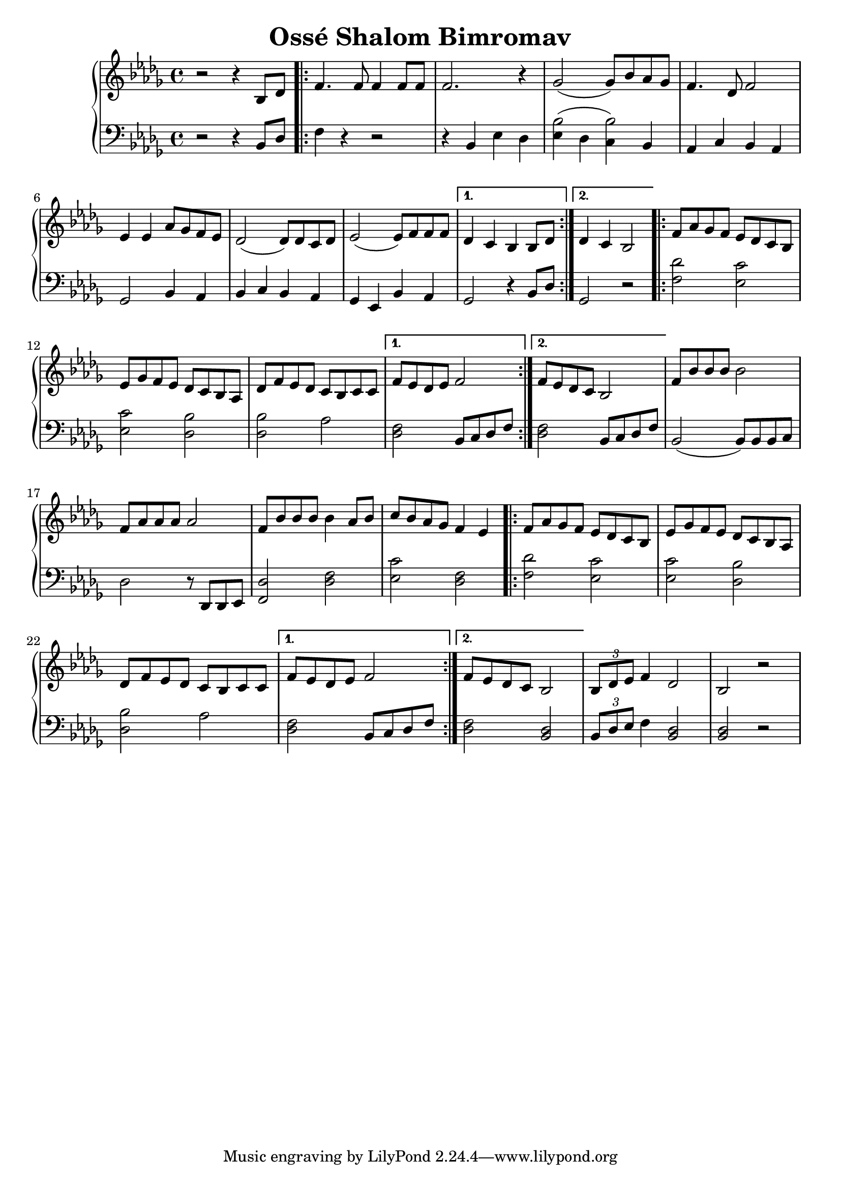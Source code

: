 \version "2.18.2"

\header {
	title = "Ossé Shalom Bimromav"
	}

milieuU = \relative c {
\repeat volta 2 {
f'8 aes ges f ees des c bes
ees8 ges f ees des c bes aes
des8 f ees des c bes c c
}

\alternative {
 { f8 ees des ees f2 |}
 { f8 ees des c bes2 |}
}
}

upper = \relative c' {
  \clef treble
  \key bes \minor
  \time 4/4

r2 r4  bes8 des |
\repeat volta 2 {
  f4. f8 f4 f8 f8 |
  f2. r4 | ges2 (ges8) bes8 aes8 ges8 |
  f4. des8 f2 | ees4 ees aes8 ges f es8 |
  des2 (des8) des c des |  ees2  (ees8) f8 f8 f8  |
}

\alternative {
 { des4 c bes bes8 des  |}
 { des4 c bes2 |}
}

\milieuU

f'8 bes bes bes bes2 |
f8 aes aes aes aes2 |
f8 bes bes bes bes4 aes8 bes8 |
c8 bes aes ges f4 ees4 |

\milieuU

\tuplet 3/2 {bes8 des ees} f4 des2 | bes2 r2 |

}




lower = \relative c {
  \clef bass
  \key bes \minor
  \time 4/4

  r2 r4 bes8 des |
\repeat volta 2 {
 f4 r4 r2 | r4 bes, ees des |
 << {bes'2 (bes2)} { ees,4  des c bes} >> |
  aes c bes aes | ges2 bes4 aes4 |
  bes4 c bes aes | ges ees bes'4 aes4 | }

\alternative {
 { ges2 r4 bes8 des8 |}
 { ges,2 r2 |}
}

\repeat volta 2 {
<f' des'>2 <ees c'>2
<ees c'>2 <des bes'>2
<des bes'>2 aes'2
}

\alternative {
 { <des, f>2 bes8 c des f }
 { <des f>2 bes8 c des f }
}

bes,2
(bes8) bes bes c  |
des2 r8 des, des ees  |
<f des'>2 <des' f>2 |
<ees c'>2 <des f>2 |

\repeat volta 2 {
<f des'>2 <ees c'>2
<ees c'>2 <des bes'>2
<des bes'>2 aes'2
}

\alternative {
 { <des, f>2 bes8 c des f }
 { <des f>2 <bes des>2 }
}

\tuplet 3/2 {bes8 des ees} f4 <bes, des>2 | <bes des>2 r2 |

}


\score {
  \new PianoStaff <<
    % \set PianoStaff.instrumentName = #"Piano  "
    \new Staff = "upper" \upper
    \new Staff = "lower" \lower
  >>
  \layout { }
  \midi { }
}
